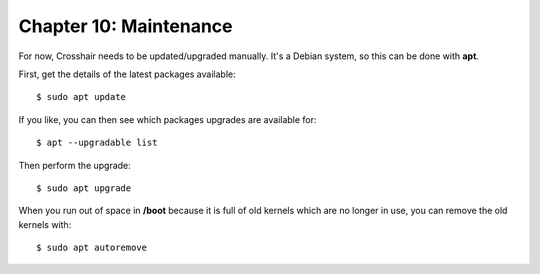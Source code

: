 =======================
Chapter 10: Maintenance
=======================

For now, Crosshair needs to be updated/upgraded manually. It's a Debian system,
so this can be done with **apt**.

First, get the details of the latest packages available::

    $ sudo apt update

If you like, you can then see which packages upgrades are available for::

    $ apt --upgradable list

Then perform the upgrade::

    $ sudo apt upgrade

When you run out of space in **/boot** because it is full of old kernels which
are no longer in use, you can remove the old kernels with::

    $ sudo apt autoremove
